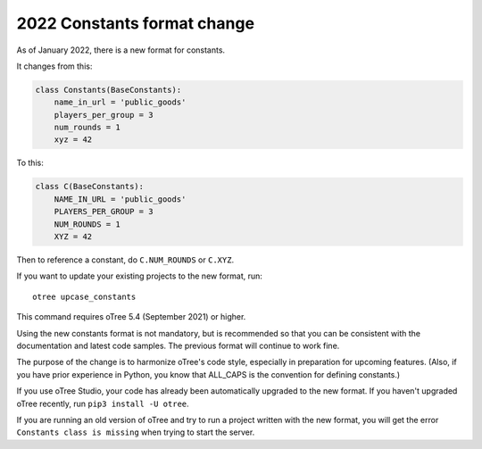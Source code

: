 .. _newconstants:

2022 Constants format change
============================

As of January 2022, there is a new format for constants.

It changes from this:

.. code-block:: python

    class Constants(BaseConstants):
        name_in_url = 'public_goods'
        players_per_group = 3
        num_rounds = 1
        xyz = 42

To this:

.. code-block:: python

    class C(BaseConstants):
        NAME_IN_URL = 'public_goods'
        PLAYERS_PER_GROUP = 3
        NUM_ROUNDS = 1
        XYZ = 42

Then to reference a constant, do ``C.NUM_ROUNDS`` or ``C.XYZ``.

If you want to update your existing projects to the new format,
run::

    otree upcase_constants

This command requires oTree 5.4 (September 2021) or higher.

Using the new constants format is not mandatory, but is recommended so that you can be consistent with the documentation
and latest code samples. The previous format will continue to work fine.

The purpose of the change is to harmonize oTree's code style,
especially in preparation for upcoming features.
(Also, if you have prior experience in Python,
you know that ALL_CAPS is the convention for defining constants.)

If you use oTree Studio, your code has already been automatically upgraded to the new format.
If you haven't upgraded oTree recently, run ``pip3 install -U otree``.

If you are running an old version of oTree and try to run a project written with the new format,
you will get the error ``Constants class is missing`` when trying to start the server.
